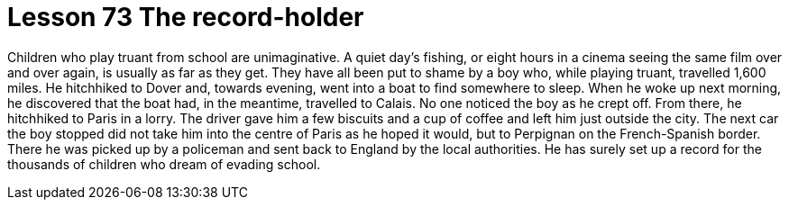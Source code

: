= Lesson 73 The record-holder

Children who play truant from school are unimaginative. A quiet day's fishing, or eight hours in a cinema seeing the same film over and over again, is usually as far as they get. They have all been put to shame by a boy who, while playing truant, travelled 1,600 miles. He hitchhiked to Dover and, towards evening, went into a boat to find somewhere to sleep. When he woke up next morning, he discovered that the boat had, in the meantime, travelled to Calais. No one noticed the boy as he crept off. From there, he hitchhiked to Paris in a lorry. The driver gave him a few biscuits and a cup of coffee and left him just outside the city. The next car the boy stopped did not take him into the centre of Paris as he hoped it would, but to Perpignan on the French-Spanish border. There he was picked up by a policeman and sent back to England by the local authorities. He has surely set up a record for the thousands of children who dream of evading school.